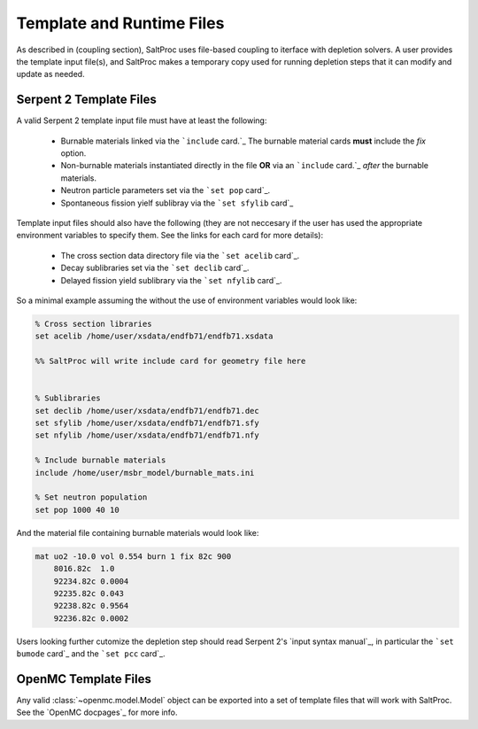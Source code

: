 .. _usersguide_templates:

Template and Runtime Files
==========================

As described in (coupling section), SaltProc uses file-based coupling to
iterface with depletion solvers. A user provides the template input file(s),
and SaltProc makes a temporary copy used for running depletion steps that it
can modify and update as needed.

Serpent 2 Template Files
------------------------
A valid Serpent 2 template input file must have at least the following:

  - Burnable materials linked via the ```include`` card.`_ The burnable material cards **must** include the `fix` option.
  - Non-burnable materials instantiated directly in the file **OR** via an ```include`` card.`_ *after* the burnable materials.
  - Neutron particle parameters set via the ```set pop`` card`_.
  - Spontaneous fission yielf sublibray via the ```set sfylib`` card`_

Template input files should also have the following (they are not neccesary if
the user has used the appropriate environment variables to specify them. See
the links for each card for more details):

  - The cross section data directory file via the ```set acelib`` card`_.
  - Decay sublibraries set via the ```set declib`` card`_.
  - Delayed fission yield sublibrary via the ```set nfylib`` card`_.


So a minimal example assuming the without the use of environment variables would look like:

.. code-block:: cfg 

   % Cross section libraries
   set acelib /home/user/xsdata/endfb71/endfb71.xsdata

   %% SaltProc will write include card for geometry file here


   % Sublibraries
   set declib /home/user/xsdata/endfb71/endfb71.dec
   set sfylib /home/user/xsdata/endfb71/endfb71.sfy
   set nfylib /home/user/xsdata/endfb71/endfb71.nfy

   % Include burnable materials
   include /home/user/msbr_model/burnable_mats.ini

   % Set neutron population
   set pop 1000 40 10


And the material file containing burnable materials would look like:

.. code-block:: cfg 

   mat uo2 -10.0 vol 0.554 burn 1 fix 82c 900
       8016.82c  1.0
       92234.82c 0.0004
       92235.82c 0.043
       92238.82c 0.9564
       92236.82c 0.0002


Users looking further cutomize the depletion step should read  Serpent 2's
`input syntax manual`_, in particular the ```set bumode`` card`_ and the
```set pcc`` card`_.

.. _``mat`` card: https://serpent.vtt.fi/mediawiki/index.php/Input_syntax_manual#mat
.. _``set acelib`` card: https://serpent.vtt.fi/mediawiki/index.php/Input_syntax_manual#set_acelib
.. _``set declib`` card: https://serpent.vtt.fi/mediawiki/index.php/Input_syntax_manual#set_declib
.. _``set sfylib`` card: https://serpent.vtt.fi/mediawiki/index.php/Input_syntax_manual#set_sfylib
.. _``set nfylib`` card: https://serpent.vtt.fi/mediawiki/index.php/Input_syntax_manual#set_nfylib
.. _``include`` card: https://serpent.vtt.fi/mediawiki/index.php/Input_syntax_manual#include
.. _``set bumode`` card: https://serpent.vtt.fi/mediawiki/index.php/Input_syntax_manual#set_bumode
.. _``set pcc`` card: https://serpent.vtt.fi/mediawiki/index.php/Input_syntax_manual#set_pcc
.. _input syntax manual: https://serpent.vtt.fi/mediawiki/index.php/Installing_and_running_Serpent#Setting_up_the_data_libraries


OpenMC Template Files
---------------------
Any valid :class:`~openmc.model.Model` object can be exported into a set of
template files that will work with SaltProc. See the `OpenMC docpages`_ for more
info.


.. _input syntax manual: https://docs.openmc.org/..

